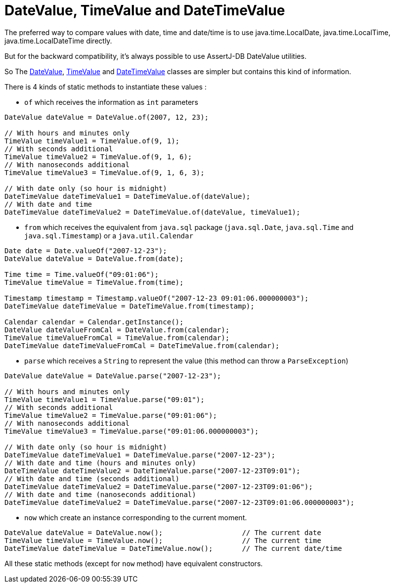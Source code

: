 = DateValue, TimeValue and DateTimeValue

The preferred way to compare values with date, time and date/time is to use java.time.LocalDate, java.time.LocalTime, java.time.LocalDateTime directly.

But for the backward compatibility, it's always possible to use AssertJ-DB DateValue utilities.

So The https://www.javadoc.io/doc/org.assertj/assertj-db/latest/org/assertj/db/type/DateValue.html[DateValue],
https://www.javadoc.io/doc/org.assertj/assertj-db/latest/org/assertj/db/type/TimeValue.html[TimeValue] and
https://www.javadoc.io/doc/org.assertj/assertj-db/latest/org/assertj/db/type/DateTimeValue.html[DateTimeValue] classes are simpler but contains this kind of information.

There is 4 kinds of static methods to instantiate these values :

* `of` which receives the information as `int` parameters

[source,java]
----
DateValue dateValue = DateValue.of(2007, 12, 23);

// With hours and minutes only
TimeValue timeValue1 = TimeValue.of(9, 1);
// With seconds additional
TimeValue timeValue2 = TimeValue.of(9, 1, 6);
// With nanoseconds additional
TimeValue timeValue3 = TimeValue.of(9, 1, 6, 3);

// With date only (so hour is midnight)
DateTimeValue dateTimeValue1 = DateTimeValue.of(dateValue);
// With date and time
DateTimeValue dateTimeValue2 = DateTimeValue.of(dateValue, timeValue1);
----

* `from` which receives the equivalent from `java.sql` package (`java.sql.Date`, `java.sql.Time` and      `java.sql.Timestamp`)
or a `java.util.Calendar`

[source,java]
----
Date date = Date.valueOf("2007-12-23");
DateValue dateValue = DateValue.from(date);

Time time = Time.valueOf("09:01:06");
TimeValue timeValue = TimeValue.from(time);

Timestamp timestamp = Timestamp.valueOf("2007-12-23 09:01:06.000000003");
DateTimeValue dateTimeValue = DateTimeValue.from(timestamp);

Calendar calendar = Calendar.getInstance();
DateValue dateValueFromCal = DateValue.from(calendar);
TimeValue timeValueFromCal = TimeValue.from(calendar);
DateTimeValue dateTimeValueFromCal = DateTimeValue.from(calendar);
----

* `parse` which receives a `String` to represent the value (this method can throw a `ParseException`)

[source,java]
----
DateValue dateValue = DateValue.parse("2007-12-23");

// With hours and minutes only
TimeValue timeValue1 = TimeValue.parse("09:01");
// With seconds additional
TimeValue timeValue2 = TimeValue.parse("09:01:06");
// With nanoseconds additional
TimeValue timeValue3 = TimeValue.parse("09:01:06.000000003");

// With date only (so hour is midnight)
DateTimeValue dateTimeValue1 = DateTimeValue.parse("2007-12-23");
// With date and time (hours and minutes only)
DateTimeValue dateTimeValue2 = DateTimeValue.parse("2007-12-23T09:01");
// With date and time (seconds additional)
DateTimeValue dateTimeValue2 = DateTimeValue.parse("2007-12-23T09:01:06");
// With date and time (nanoseconds additional)
DateTimeValue dateTimeValue2 = DateTimeValue.parse("2007-12-23T09:01:06.000000003");
----

*   `now` which create an instance corresponding to the current moment.

[source,java]
----
DateValue dateValue = DateValue.now();                   // The current date
TimeValue timeValue = TimeValue.now();                   // The current time
DateTimeValue dateTimeValue = DateTimeValue.now();       // The current date/time
----

All these static methods (except for `now` method) have equivalent constructors.

